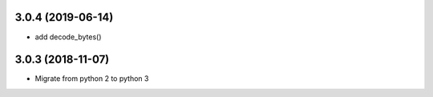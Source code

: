3.0.4 (2019-06-14)
------------------

* add decode_bytes()


3.0.3 (2018-11-07)
------------------

* Migrate from python 2 to python 3

